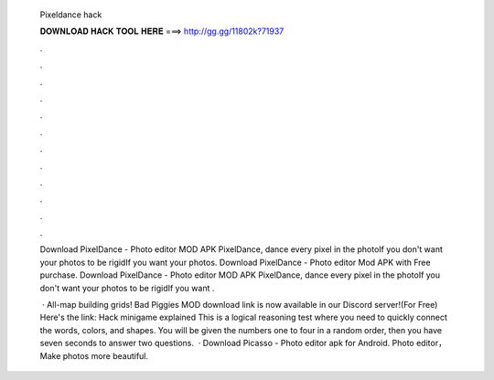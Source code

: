   Pixeldance hack
  
  
  
  𝐃𝐎𝐖𝐍𝐋𝐎𝐀𝐃 𝐇𝐀𝐂𝐊 𝐓𝐎𝐎𝐋 𝐇𝐄𝐑𝐄 ===> http://gg.gg/11802k?71937
  
  
  
  .
  
  
  
  .
  
  
  
  .
  
  
  
  .
  
  
  
  .
  
  
  
  .
  
  
  
  .
  
  
  
  .
  
  
  
  .
  
  
  
  .
  
  
  
  .
  
  
  
  .
  
  Download PixelDance - Photo editor MOD APK PixelDance, dance every pixel in the photoIf you don't want your photos to be rigidIf you want your photos. Download PixelDance - Photo editor Mod APK with Free purchase. Download PixelDance - Photo editor MOD APK PixelDance, dance every pixel in the photoIf you don't want your photos to be rigidIf you want .
  
   · All-map building grids! Bad Piggies MOD download link is now available in our Discord server!(For Free) Here's the link:  Hack minigame explained This is a logical reasoning test where you need to quickly connect the words, colors, and shapes. You will be given the numbers one to four in a random order, then you have seven seconds to answer two questions.  · Download Picasso - Photo editor apk for Android. Photo editor，Make photos more beautiful.
